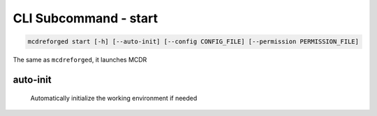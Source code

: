
CLI Subcommand - start
======================

.. code-block:: bash

    mcdreforged start [-h] [--auto-init] [--config CONFIG_FILE] [--permission PERMISSION_FILE]

The same as ``mcdreforged``, it launches MCDR

auto-init
---------

    Automatically initialize the working environment if needed

